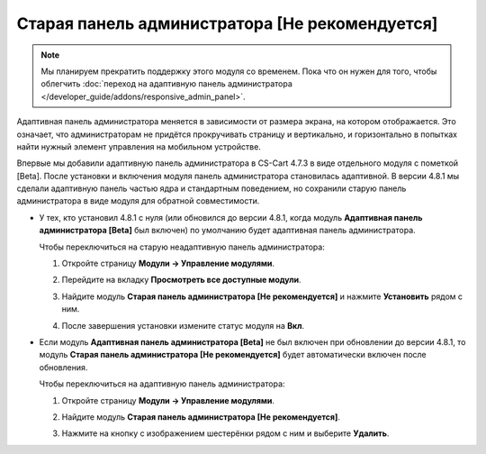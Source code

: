 ***********************************************
Старая панель администратора [Не рекомендуется]
***********************************************

.. note::

    Мы планируем прекратить поддержку этого модуля со временем. Пока что он нужен для того, чтобы облегчить :doc:`переход на адаптивную панель администратора </developer_guide/addons/responsive_admin_panel>`.

Адаптивная панель администратора меняется в зависимости от размера экрана, на котором отображается. Это означает, что администраторам не придётся прокручивать страницу и вертикально, и горизонтально в попытках найти нужный элемент управления на мобильном устройстве.

Впервые мы добавили адаптивную панель администратора в CS-Cart 4.7.3 в виде отдельного модуля с пометкой [Beta]. После установки и включения модуля панель администратора становилась адаптивной. В версии 4.8.1 мы сделали адаптивную панель частью ядра и стандартным поведением, но сохранили старую панель администратора в виде модуля для обратной совместимости.

* У тех, кто установил 4.8.1 с нуля (или обновился до версии 4.8.1, когда модуль **Адаптивная панель администратора [Beta]** был включен) по умолчанию будет адаптивная панель администратора.

  Чтобы переключиться на старую неадаптивную панель администратора:

  #. Откройте страницу **Модули → Управление модулями**.

  #. Перейдите на вкладку **Просмотреть все доступные модули**.

  #. Найдите модуль **Старая панель администратора [Не рекомендуется]** и нажмите **Установить** рядом с ним.

  #. После завершения установки измените статус модуля на **Вкл**.

     .. image:: img/enabling_old_admin_panel.png
         :align: center
         :alt: Включение старой панели администратора в CS-Cart.

* Если модуль **Адаптивная панель администратора [Beta]** не был включен при обновлении до версии 4.8.1, то модуль  **Старая панель администратора [Не рекомендуется]** будет автоматически включен после обновления.

  Чтобы переключиться на адаптивную панель администратора:

  #. Откройте страницу **Модули → Управление модулями**.

  #. Найдите модуль **Старая панель администратора [Не рекомендуется]**.

  #. Нажмите на кнопку с изображением шестерёнки рядом с ним и выберите **Удалить**.

     .. image:: img/disabling_old_admin_panel.png
         :align: center
         :alt: Отключение старой панели администратора в CS-Cart.
